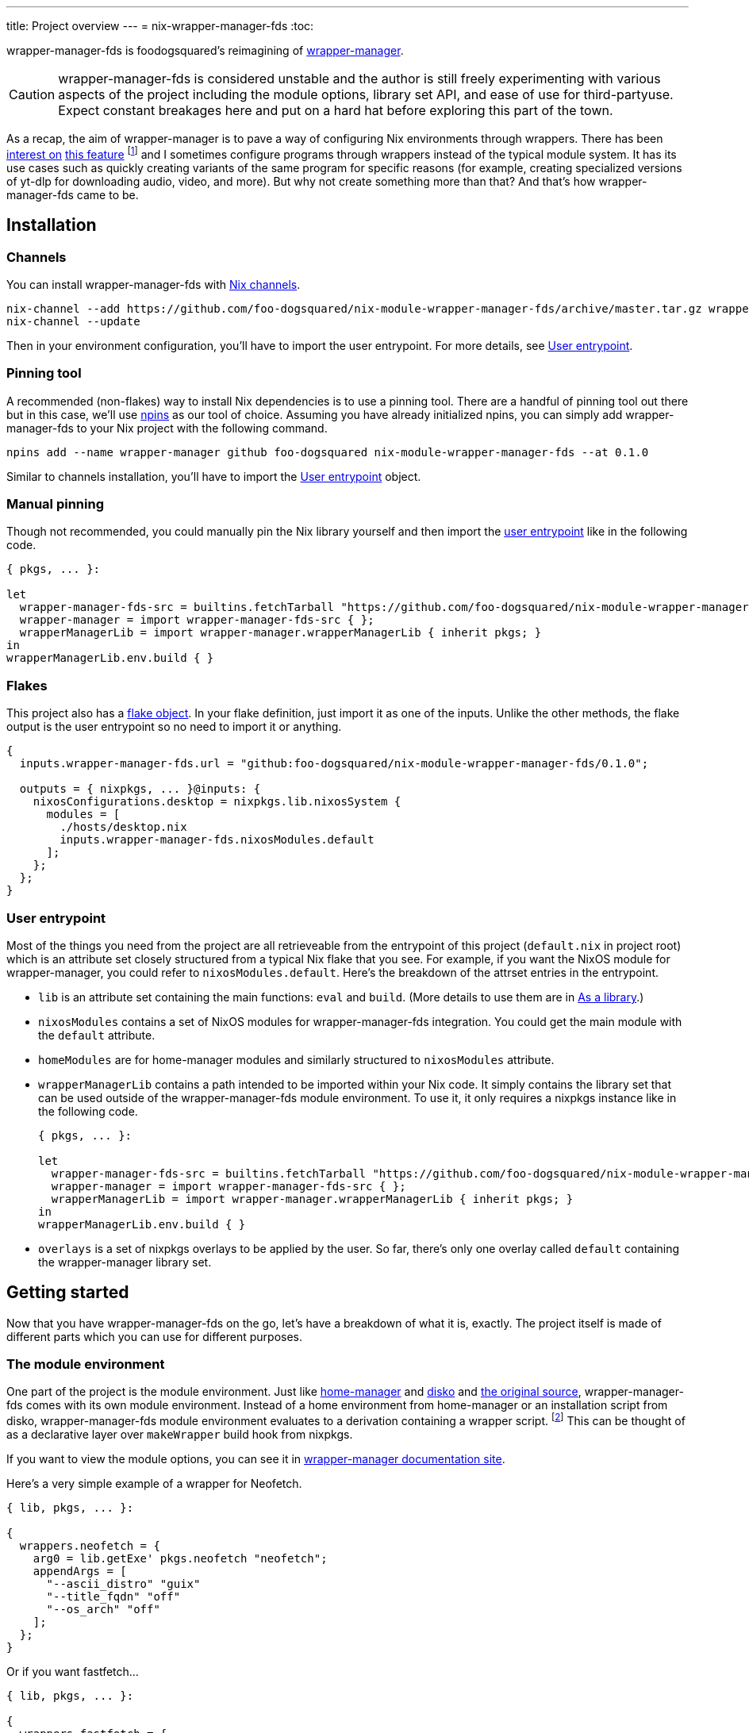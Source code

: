 ---
title: Project overview
---
= nix-wrapper-manager-fds
:toc:

:current-version: 0.1.0
:github-repo: nix-module-wrapper-manager-fds
:github-full: foo-dogsquared/{github-repo}
:remote-git-repo: https://github.com/{github-full}
:docs-site: https://foo-dogsquared.github.io/{github-repo}


wrapper-manager-fds is foodogsquared's reimagining of https://github.com/viperML/wrapper-manager/[wrapper-manager].

[CAUTION]
====
wrapper-manager-fds is considered unstable and the author is still freely experimenting with various aspects of the project including the module options, library set API, and ease of use for third-partyuse.
Expect constant breakages here and put on a hard hat before exploring this part of the town.
====

As a recap, the aim of wrapper-manager is to pave a way of configuring Nix environments through wrappers.
There has been https://discourse.nixos.org/t/declarative-wrappers/1775[interest on] https://github.com/NixOS/rfcs/pull/75[this feature] footnote:[I mean, a part of the nixpkgs package set has dedicated wrappers for some packages such as GIMP, Inkscape, and Blender.] and I sometimes configure programs through wrappers instead of the typical module system.
It has its use cases such as quickly creating variants of the same program for specific reasons (for example, creating specialized versions of yt-dlp for downloading audio, video, and more).
But why not create something more than that?
And that's how wrapper-manager-fds came to be.

[#installation]
== Installation

[#installation-channels]
=== Channels

You can install wrapper-manager-fds with https://zero-to-nix.com/concepts/channels[Nix channels].

[source, shell, subs=attributes]
----
nix-channel --add {remote-git-repo}/archive/master.tar.gz wrapper-manager-fds
nix-channel --update
----

Then in your environment configuration, you'll have to import the user entrypoint.
For more details, see <<user-entrypoint>>.

[#installation-pinning-tool]
=== Pinning tool

A recommended (non-flakes) way to install Nix dependencies is to use a pinning tool.
There are a handful of pinning tool out there but in this case, we'll use https://github.com/andir/npins[npins] as our tool of choice.
Assuming you have already initialized npins, you can simply add wrapper-manager-fds to your Nix project with the following command.

[source, shell, subs="attributes+"]
----
npins add --name wrapper-manager github foo-dogsquared {github-repo} --at {current-version}
----

Similar to channels installation, you'll have to import the <<user-entrypoint>> object.

[#installation-manual-pinning]
=== Manual pinning

Though not recommended, you could manually pin the Nix library yourself and then import the <<user-entrypoint, user entrypoint>> like in the following code.

[source, nix, subs="attributes+"]
----
{ pkgs, ... }:

let
  wrapper-manager-fds-src = builtins.fetchTarball "{remote-git-repo}/archive/{current-version}.tar.gz";
  wrapper-manager = import wrapper-manager-fds-src { };
  wrapperManagerLib = import wrapper-manager.wrapperManagerLib { inherit pkgs; }
in
wrapperManagerLib.env.build { }
----

[#installation-flakes]
=== Flakes

This project also has a https://zero-to-nix.com/concepts/flakes[flake object].
In your flake definition, just import it as one of the inputs.
Unlike the other methods, the flake output is the user entrypoint so no need to import it or anything.

[source, nix, subs="attributes+"]
----
{
  inputs.wrapper-manager-fds.url = "github:{github-full}/{current-version}";

  outputs = { nixpkgs, ... }@inputs: {
    nixosConfigurations.desktop = nixpkgs.lib.nixosSystem {
      modules = [
        ./hosts/desktop.nix
        inputs.wrapper-manager-fds.nixosModules.default
      ];
    };
  };
}
----

[#user-entrypoint]
=== User entrypoint

Most of the things you need from the project are all retrieveable from the entrypoint of this project (`default.nix` in project root) which is an attribute set closely structured from a typical Nix flake that you see.
For example, if you want the NixOS module for wrapper-manager, you could refer to `nixosModules.default`.
Here's the breakdown of the attrset entries in the entrypoint.

* `lib` is an attribute set containing the main functions: `eval` and `build`.
(More details to use them are in <<as-a-library>>.)

* `nixosModules` contains a set of NixOS modules for wrapper-manager-fds integration.
You could get the main module with the `default` attribute.

* `homeModules` are for home-manager modules and similarly structured to `nixosModules` attribute.

* `wrapperManagerLib` contains a path intended to be imported within your Nix code.
It simply contains the library set that can be used outside of the wrapper-manager-fds module environment.
To use it, it only requires a nixpkgs instance like in the following code.
+
[source, nix, subs="attributes+"]
----
{ pkgs, ... }:

let
  wrapper-manager-fds-src = builtins.fetchTarball "{remote-git-repo}/archive/master.tar.gz";
  wrapper-manager = import wrapper-manager-fds-src { };
  wrapperManagerLib = import wrapper-manager.wrapperManagerLib { inherit pkgs; }
in
wrapperManagerLib.env.build { }
----

* `overlays` is a set of nixpkgs overlays to be applied by the user.
So far, there's only one overlay called `default` containing the wrapper-manager library set.



[#getting-started]
== Getting started

Now that you have wrapper-manager-fds on the go, let's have a breakdown of what it is, exactly.
The project itself is made of different parts which you can use for different purposes.

[#the-module-environment]
=== The module environment

One part of the project is the module environment.
Just like https://github.com/nix-community/home-manager[home-manager] and https://github.com/nix-community/disko[disko] and https://github.com/viperML/wrapper-manager[the original source], wrapper-manager-fds comes with its own module environment.
Instead of a home environment from home-manager or an installation script from disko, wrapper-manager-fds module environment evaluates to a derivation containing a wrapper script. footnote:[While the original source also evaluates similar to that, it typically involves a set of wrappers inside of the same configuration environment rather than a single wrapper.]
This can be thought of as a declarative layer over `makeWrapper` build hook from nixpkgs.

If you want to view the module options, you can see it in
ifdef::env-hugo[link:./wrapper-manager-env-options/[wrapper-manager module options].]
ifndef::env-hugo[{docs-site}/wrapper-manager-env-options[wrapper-manager documentation site].]

Here's a very simple example of a wrapper for Neofetch.

[source, nix]
----
{ lib, pkgs, ... }:

{
  wrappers.neofetch = {
    arg0 = lib.getExe' pkgs.neofetch "neofetch";
    appendArgs = [
      "--ascii_distro" "guix"
      "--title_fqdn" "off"
      "--os_arch" "off"
    ];
  };
}
----

Or if you want fastfetch...

[source, nix]
----
{ lib, pkgs, ... }:

{
  wrappers.fastfetch = {
    arg0 = lib.getExe' pkgs.fastfetch "fastfetch";
    appendArgs = [ "--logo" "Guix" ];
    env.NO_COLOR.value = "1";
  };
}
----

Or even both in the same configuration (which you can do).

[source, nix]
----
{
  imports = [
    ./fastfetch.nix
    ./neofetch.nix
  ];
}
----

You could even create https://specifications.freedesktop.org/desktop-entry-spec/latest/[XDG desktop entry] files useful for the application to be launched through an application launcher/menu.
For example, you could create an executable and a desktop entry to launch a custom Firefox profile in your home-manager configuration.

.Creating a custom Firefox desktop entry launching a custom profile
[source, nix]
----
{ config, lib, pkgs, ... }:

{
  programs.firefox.profiles.custom-profile = {
    # Put some profile-specific settings here.
  };

  wrapper-manager.packages.browsers = {
    wrappers.firefox-custom-profile = {
      arg0 = lib.getExe' config.programs.firefox.package "firefox";
      prependArgs = [
        "-P" "custom-profile"
      ];
      xdg.desktopEntry = {
        enable = true;
        settings = {
          desktopName = "Firefox (custom-profile)";
          startupNotify = true;
          startupWMClass = "firefox";
          icon = "firefox";
          mimeTypes = [
            "text/html"
            "application/xhtml+xml"
            "application/vnd.mozilla.xul+xml"
            "x-scheme-handler/http"
            "x-scheme-handler/https"
          ];
        };
      };
    };
  };
}
----

[#as-a-library]
=== As a library

wrapper-manager also comes with a library set which you can use to evaluate and build wrapper-manager packages yourself.
This is found in the `wrapperManagerLib` attribute from the user entrypoint where it needs an attribute set containing a nixpkgs instance in `pkgs`.

[#src:example-lib-build]
.An example of importing wrapper-manager library
[source, nix]
----
{ pkgs }:

let
  wrapper-manager = import (builtins.fetchgit { }) { };

  wmLib = import wrapper-manager.wrapperManagerLib { inherit pkgs; };
in
wmLib.env.build {
  inherit pkgs;
  modules = [ ./fastfetch.nix ];
  specialArgs.yourMomName = "Joe Mama";
}
----

Here's a quick rundown of what you can do with the library.

* Evaluate a wrapper-manager module with `env.eval` where it accepts an attrset similar to the <<src:example-lib-build, previous code listing>> containing a list of additional modules, the nixpkgs instance to be used, and `specialArgs` to be passed on to the `lib.evalModules` from nixpkgs.

* Build a wrapper through `env.build` returning a derivation of the wrapper.
It accepts the same arguments as `env.eval`.

There is also `lib` attribute if all you want to do is to build and/or evaluate a wrapper-manager configuration.
It only contains the function from `env` subset which contains `build` and `eval`.

[#as-a-composable-module]
=== As a composable module

The most user-friendly way of using wrapper-manager would be as a composable nixpkgs module of an existing environment.
wrapper-manager provides a Nix module specifically for NixOS and home-manager environment. footnote:[Any other environments are basically unsupported and if you like to use it outside of NixOS and home-manager, you're on your own.]
You can import them through the `{nixos,home}Modules.default` from the user entrypoint of the project.

You can view the module options for each environment.

* For NixOS, you can view it in
ifdef::env-hugo[link:./wrapper-manager-nixos-module/[NixOS module integration options].]
ifndef::env-hugo[{docs-site}/wrapper-manager-nixos-module/[documentation site].]

* For home-manager, you can view it in
ifdef::env-hugo[link:./wrapper-manager-home-manager-module/[home-manager module integration options].]
ifndef::env-hugo[{docs-site}/wrapper-manager-home-manager-module/[documentation site].]

Most of the things set up here are implemented to make declaring wrappers ergonomic with the environment.
For a start, wrapper-manager-fds sets up a module namespace in `wrapper-manager`.
Here's a quick breakdown of the features that the module has.

* Passes the wrapper-manager library through `wrapperManagerLib` module argument.
This is nice if you want to only use wrapper-manager to quickly create wrappers inside of the configuration without using the wrapper-manager NixOS/home-manager integration module.

* You could declare wrappers through `wrapper-manager.packages.<name>` where each of the attribute value is expected to be a wrapper-manager configuration to be added in its respective wider-scope environment.

* You could include other modules through `wrapper-manager.sharedModules`.
This is useful for extending wrapper-manager inside of the configuration environment.

Here's an example of adding wrappers through wrapper-manager inside of a home-manager configuration.
The following configuration will create a wrapped package for yt-dlp with an additional wrapper script named `yt-dlp-audio` and `yt-dlp-video`.

.Installing yt-dlp with custom variants of it inside of a home-manager configuration
[source, nix]
----
{ config, lib, pkgs, ... }:

{
  home.packages = with pkgs; [
    flowtime
    blanket
  ];

  wrapper-manager.packages = {
    music-setup = {
      basePackages = [ pkgs.yt-dlp ];
      wrappers.yt-dlp-audio = {
        arg0 = lib.getExe' pkgs.yt-dlp "yt-dlp";
        prependArgs = [
          "--config-location" ./config/yt-dlp/audio.conf
        ];
      };
      wrappers.yt-dlp-video = {
        arg0 = lib.getExe' pkgs.yt-dlp "yt-dlp";
        prependArgs = [
          "--config-location" ./config/yt-dlp/video.conf
        ];
      };
    };
  };
}
----


[#development]
== Development

If you want to hack this hack, you'll need either Nix with flakes enabled (`experimental-features = nix-command flakes` in `nix.conf`) or not.
Either way, this should be enough to cater to both flake- and non-flake users.

This project supports the current stable and unstable version of NixOS.
Specifically, we're looking out for the nixpkgs instance both of these versions has.
As an implementation detail, we pin these branches through https://github.com/andir/npins[npins] which both flakes- and non-flake-based setups uses.
Just be familiar with it and you'll be fine for the most part.
Most likely, you don't even need to interact with it since handling update cadence is handled automatically through the remote CI.

Setting up the development environment should be easy enough.

* For flake users, you can just reproduce the development environment with `nix develop`.
* For non-flake users, you can do the same with `nix-develop`.

As an additional note, it is recommended to use something like direnv with `use flake` or `use nix` depending on your personal preferences to use flake or not.

Take note there is a `Makefile` full of commands intended for easily interacting with the project but it is heavily assumed you're in the development environment of the project.

[#development-library-set-and-modules]
=== Library set and modules

This Nix project has a test infrastructure set up at
ifdef::env-hugo[github:{github-full}[test directory, rev=main, path=tests]]
ifndef::env-hugo[link:./tests[`./tests`]]
covering the library set and the wrapper-manager module environment.
For its library set, it makes use of the nixpkgs library and a JSON schema to validate if it passes the whole test suite.
To make use of it, just run the following commands.

* For flake users, you can run `nix flake check`.
* For non-flake users, you can do the same with `nix-build tests/ -A libTestPkg` or `nix build -f tests/ libTestPkg`.

The derivation output should be successfully built if all of the tests in the suite passes.
Otherwise, it should fail and you'll have to see the build log containing all of the tests that failed.

On another note, there is a quicker way of checking the test suite with `nix eval -f tests lib` (or `nix-instantiate --eval --strict tests/ -A lib`) where it contains the raw test data which is useful if you don't want to essentially build a new derivation each time.
It is also quicker to eyeball results in this way especially if you're always working with the tests anyways.

[#development-website]
=== Website

This project also has a website set up with https://gohugo.io/[Hugo].
The files that you need to see are in
ifdef::env-hugo[github:{github-full}[`docs`, rev=main, path=docs]]
ifndef::env-hugo[link:./docs[`./docs`]]
directory.

* For flake users, you can build the website with `nix build .#website`.
* For non-flake users, you can do the same with `nix-build docs/`.

There is also a dedicated development environment placed in `docs/shell.nix` but this should be a part of the primary development environment already.
You can enter it with `nix develop .#website` or `nix-shell docs/`.

Just take note that the website also requires the NixOS options which comes in a JSON file.
This should be already taken care of in the package definition of the website but otherwise it is something that you'll have to be aware of.

The more important task to developing this part of the project is continuously getting feedback from it.
You can do so simply with the following commands:

* For flake users, `nix develop --command hugo -s ./docs serve`.
* For non-flake users, `nix-shell docs --command hugo -s ./docs serve`.
* If you're using `Makefile` of this project, `make docs-serve`.

[#development-nix]
=== Nix environment

As for developing the environment with Nix itself, it is very much preferred to make wrapper-manager-fds work with non-flake setups.
This also includes the workflow of the development itself for the purpose of easier time bootstrapping wrapper-manager-fds.

Due to the unfortunate situation with flakes as an experimental feature, it is more like a second-class citizen in terms of support.
This is because it is pretty easy to make a flake with non-flake tools compared to vice versa. footnote:[flake-compat is great and all but it holds back wrapper-manager-fds in making it easy to bootstrap if we rely on it.]

Here's an exhaustive guidelines that you have to keep in mind when developing related files within the project:

* This project uses https://calver.org/[calendar versioning].

* Only the unstable branch of NixOS is currently supported.
Support for the stable versions are unfortunately secondary and more incidental (at least at the moment).

* There shouldn't be any user consumables that requires anything from the npins sources.


[#goals-and-non-goals]
== Goals and non-goals

As a Nix project, wrapper-manager-fds aims for the following goals.

* Create an ecosystem of creating them wrappers, mainly through its library set and the module environment.

* Make creating wrappers ergonomic for its users.
Not necessarily user-friendly but it should easy enough to get started while allowing some flexibility, yeah?

* Make a nice environment for creating custom wrappers which is already quite possible thanks to the heavy lifting of the nixpkgs module system.

For now, wrapper-manager-fds does not focus on the following ideas;
the main focus for now (as of 2024-07-31) is the core attributes needed to make wrapper-manager extensible for third-party module authors.
Take note, these are all ideas that are considered but may or may not be out of the blacklisted ideas at some point in the future for a variety of reasons.
Think of them as a list of possibilities for what may come within wrapper-manager-fds.

* Create an environment similar to NixOS and home-manager.
wrapper-manager-fds' endgoal is to create a derivation typically composed as part of an environment (e.g., `mkShell` for devshells, `environment.systemPackages` for NixOS, `home.packages` for home-manager).
Otherwise, we're creating a poor man's version of them and it'll quickly creep in scope.

* Support for multiple nixpkgs releases.
Up until I put some elbow grease for release engineering and to make testing between multiple branches easy, only the unstable branch of nixpkgs is officially supported for now.

* Integrating with sandboxing frameworks such as https://github.com/containers/bubblewrap[Bubblewrap] and https://github.com/queer/boxxy[Boxxy]. footnote:[That said, the author does have custom wrapper-manager modules that does exactly that so this being ruled out may be ruled out in the future ;p]
This is too big of a task so it isn't considered for now.
Plus, having this would now require creating additional support which the author does not have time for it.

* Create an ecosystem of modules that would allow to create quick configurations for different programs similarly found on other module environments such as in NixOS and home-manager.
Specifically, we're talking about modules in `programs` namespace (e.g., `programs.kitty`, `programs.alacritty`, `programs.nixvim`).
This would also require having a support cadence so not much is going to happen here.
Instead, I would encourage to have a separately-maintained project containing those for now.

* Focus on hardware-related configuration for the wrappers.
For now, it isn't possible within wrapper-manager (or Nix, really).
Some possible ideas include creating our own version of nixpkgs' `makeWrapper`, creating a specialized launcher for it, or something in the middle.
Would be a fun idea to make though. :)


[#faq]
== Frequently asked questions (FAQ)

[qanda]
Is this compatible with the original wrapper-manager?::
Nope.
It is a reimagining with a completely different way of using it so it won't be fully compatible with it from the start.

Why reimplement this anyways?::
For funsies and also because there are some things I find not so great with using the project.
https://github.com/viperML/wrapper-manager/tree/307eb5c38c8b5102c39617a59b63929efac7b1a7[As of this writing], using wrapper-manager to simply create wrappers anywhere is a pain.

Why not just incorporate the wanted changes into the original implementation?::
While it could be done, there will be some unwanted major changes into the project which would cause inconvenience to its users anyways so it isn't a good idea.
Plus it also justifies me implementing a bunch of features that would otherwise be deemed inconsistent with the project.

Can't you just create a wrapper with `pkgs.makeWrapper` and such from nixpkgs?::
Yeah, you can.
There's nobody stopping you from doing so and surely there's no hitman preparing to assissinate right behind you as you about to deny wrapper-manager-fds and smugly type `make` in `makeWrapper`.
In fact, wrapper-manager uses `makeWrapper` as the main ingredient.
Just think of wrapper-manager as a declarative version of that among the bajillion ways of making wrappers in the Nix ecosystem.
+
As an additional point, there are still use cases for it even with a simple `pkgs.writeShellScriptBin`.
In fact, if you have a situation like say having to create a one-off wrapper script to be added in a NixOS system, you can simply do the following:
+
[source, nix]
----
let
  ytdlpAudio = pkgs.writeScriptBin "yt-dlp-audio" ''
    ${pkgs.yt-dlp}/bin/yt-dlp --config-location "${../../config/yt-dlp/audio.conf}" $@
  '';
in
{
  environment.systemPackages = [ ytdlpAudio ];
}
----
+
BAM!
No need for wrapper-manager!

Why use the module system?::
Because screw you, that's why!!!
Am I stupid and lazy for basically using a battle-hardened configuration system library such as nixpkgs module system? footnote:[The answer is yes to both!]
+
Seriously though, the main reason is pretty simple: it is quite established and a battle-hardened part in the Nix ecosystem.
It has gone through the test of time and the numerous 339 users of the entire Nix ecosystem are quite adamant in the declarative aspect of the Nix thingy.
So... why not use it.

Any problems (and impending explosions) when using this project?::
As far as I can tell, not much (especially explosions) but there are a few caveats you need to know.
Just know this is something the author is trying to resolve.
+
--
* wrapper-manager-fds is not great at handling double wrappers.
It just naively wraps a package and goes on its merry way.

* wrapper-manager-fds is strongly biased towards Linux (and Unix-adjacent) ecosystem.

* wrapper-manager-fds doesn't handle any replacement for the related files very well.
This is especially noticeable in large desktop-adjacent packages such as Inkscape, Firefox, and Blender with a bunch of plugins and whatnot where they have their own wrappers.
This means you cannot set `programs.NAME.package` or something similar with it.

* The build step isn't enough to completely let the user replace the arguments found in `programs.<name>.package` (e.g., `programs.kitty.package = wrapperManagerLib.env.build { }`).
For now, the project focuses on making a nice declarative environment allowing the user to create a wrapper meant to work without adding configuration files into arbitrary locations in the filesystem (e.g., `$XDG_CONFIG_HOME`).
--


[#acknowledgements]
== Acknowledgements

I found a bunch of things for inspiration (READ: to steal ideas from).
Here's a list of resources I've found.

* The original source of the reimagining, of course: https://github.com/viperML/wrapper-manager[wrapper-manager].

* https://github.com/NixOS/rfcs/pull/75[Nix RFC 75] which also comes https://github.com/NixOS/nixpkgs/pull/85103[with its implementation and discussion around what works and whatnot].

* https://discourse.nixos.org/t/pre-rfc-module-system-for-wrappers-in-nixpkgs/42281[This NixOS Discourse post loudly thinking about the same idea.]


[#copyright]
== Copyright

This project is licensed under MIT License (SPDX identifier: https://spdx.org/licenses/MIT.html[`MIT`]).
Just see
ifdef::env-hugo[github:{github-full}[license file, rev=main, path=LICENSE]]
ifndef::env-hugo[link:./LICENSE[`./LICENSE`]]
for full text and details and whatnot.

The documentation (except for the code examples), on the other hand, is licensed under https://www.gnu.org/licenses/fdl-1.3.txt[GNU Free Documentation License] v1.3 only with no "Invariants" section (SPDX identifier: https://spdx.org/licenses/GFDL-1.3-no-invariants-only[`GFDL-1.3-no-invariants-only`])
You can see either the link or
ifdef::env-hugo[github:{github-full}[license file, rev=main, path=docs/LICENSE]]
ifndef::env-hugo[link:./docs/LICENSE[`./docs/LICENSE`]]
for more info.
The code examples, similar to the project codebase, are licensed under MIT with the same conditions apply and all that jazz.

